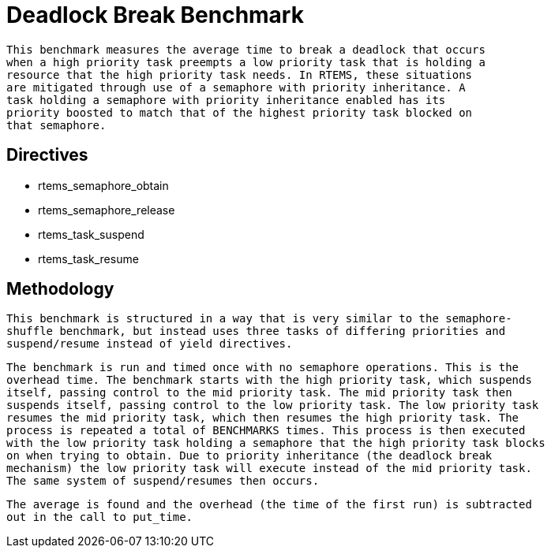 = Deadlock Break Benchmark

  This benchmark measures the average time to break a deadlock that occurs
  when a high priority task preempts a low priority task that is holding a
  resource that the high priority task needs. In RTEMS, these situations 
  are mitigated through use of a semaphore with priority inheritance. A
  task holding a semaphore with priority inheritance enabled has its
  priority boosted to match that of the highest priority task blocked on
  that semaphore.

== Directives

  * rtems_semaphore_obtain
  * rtems_semaphore_release
  * rtems_task_suspend
  * rtems_task_resume
  

== Methodology

  This benchmark is structured in a way that is very similar to the semaphore-
  shuffle benchmark, but instead uses three tasks of differing priorities and
  suspend/resume instead of yield directives.

  The benchmark is run and timed once with no semaphore operations. This is the
  overhead time. The benchmark starts with the high priority task, which suspends
  itself, passing control to the mid priority task. The mid priority task then 
  suspends itself, passing control to the low priority task. The low priority task
  resumes the mid priority task, which then resumes the high priority task. The 
  process is repeated a total of BENCHMARKS times. This process is then executed
  with the low priority task holding a semaphore that the high priority task blocks
  on when trying to obtain. Due to priority inheritance (the deadlock break
  mechanism) the low priority task will execute instead of the mid priority task.
  The same system of suspend/resumes then occurs.

  The average is found and the overhead (the time of the first run) is subtracted
  out in the call to put_time.

